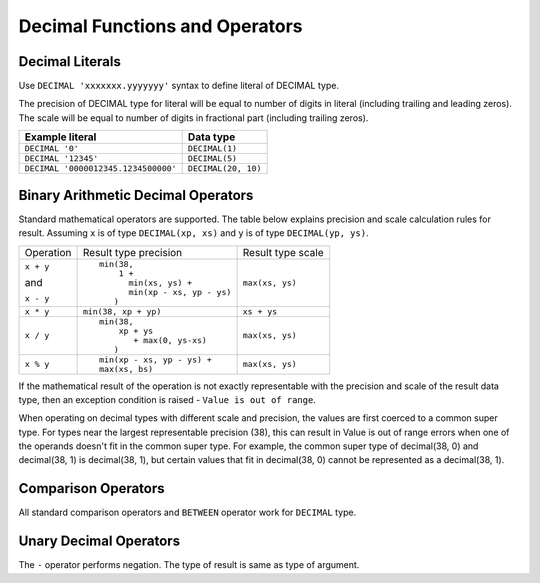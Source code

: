 ===============================
Decimal Functions and Operators
===============================

Decimal Literals
----------------

Use ``DECIMAL 'xxxxxxx.yyyyyyy'`` syntax to define literal of DECIMAL type.

The precision of DECIMAL type for literal will be equal to number of digits
in literal (including trailing and leading zeros).
The scale will be equal to number of digits in fractional part (including trailing zeros).

=========================================== =============================
Example literal                             Data type
=========================================== =============================
``DECIMAL '0'``                               ``DECIMAL(1)``
``DECIMAL '12345'``                           ``DECIMAL(5)``
``DECIMAL '0000012345.1234500000'``           ``DECIMAL(20, 10)``
=========================================== =============================

Binary Arithmetic Decimal Operators
-----------------------------------

Standard mathematical operators are supported. The table below explains
precision and scale calculation rules for result.
Assuming ``x`` is of type ``DECIMAL(xp, xs)`` and ``y`` is of type ``DECIMAL(yp, ys)``.

+---------------+-----------------------------------+-----------------------------------+
| Operation     | Result type precision             | Result type scale                 |
+---------------+-----------------------------------+-----------------------------------+
| ``x + y``     | ::                                |                                   |
|               |                                   |                                   |
| and           |   min(38,                         | ``max(xs, ys)``                   |
|               |       1 +                         |                                   |
| ``x - y``     |         min(xs, ys) +             |                                   |
|               |         min(xp - xs, yp - ys)     |                                   |
|               |      )                            |                                   |
+---------------+-----------------------------------+-----------------------------------+
| ``x * y``     | ``min(38, xp + yp)``              | ``xs + ys``                       |
+---------------+-----------------------------------+-----------------------------------+
| ``x / y``     | ::                                |                                   |
|               |                                   |                                   |
|               |   min(38,                         | ``max(xs, ys)``                   |
|               |       xp + ys                     |                                   |
|               |          + max(0, ys-xs)          |                                   |
|               |      )                            |                                   |
+---------------+-----------------------------------+-----------------------------------+
| ``x % y``     | ::                                |                                   |
|               |                                   |                                   |
|               |   min(xp - xs, yp - ys) +         | ``max(xs, ys)``                   |
|               |   max(xs, bs)                     |                                   |
+---------------+-----------------------------------+-----------------------------------+

If the mathematical result of the operation is not exactly representable with
the precision and scale of the result data type,
then an exception condition is raised - ``Value is out of range``.

When operating on decimal types with different scale and precision, the values are
first coerced to a common super type. For types near the largest representable precision (38),
this can result in Value is out of range errors when one of the operands doesn't fit
in the common super type. For example, the common super type of decimal(38, 0) and
decimal(38, 1) is decimal(38, 1), but certain values that fit in decimal(38, 0)
cannot be represented as a decimal(38, 1).

Comparison Operators
--------------------

All standard comparison operators and ``BETWEEN`` operator work for ``DECIMAL`` type.

Unary Decimal Operators
-----------------------

The ``-`` operator performs negation. The type of result is same as type of argument.
